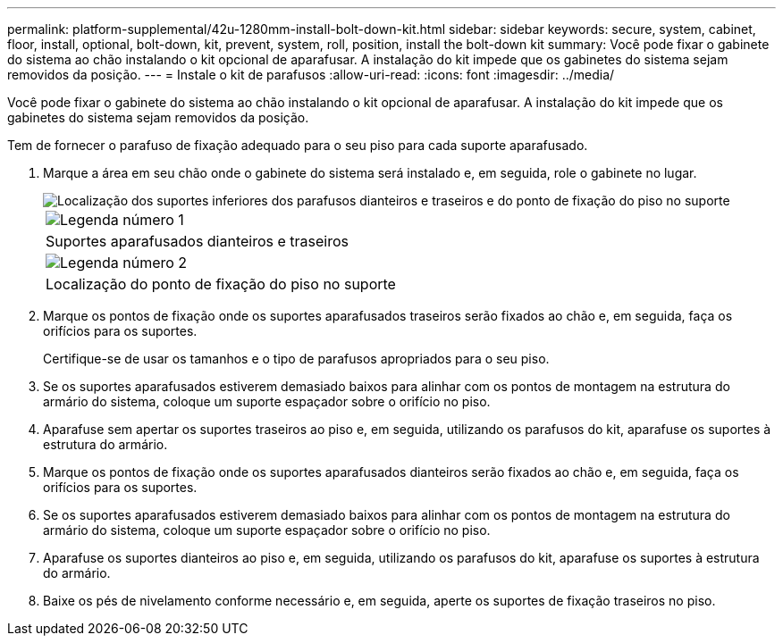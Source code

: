 ---
permalink: platform-supplemental/42u-1280mm-install-bolt-down-kit.html 
sidebar: sidebar 
keywords: secure, system, cabinet, floor, install, optional, bolt-down, kit, prevent, system, roll, position, install the bolt-down kit 
summary: Você pode fixar o gabinete do sistema ao chão instalando o kit opcional de aparafusar. A instalação do kit impede que os gabinetes do sistema sejam removidos da posição. 
---
= Instale o kit de parafusos
:allow-uri-read: 
:icons: font
:imagesdir: ../media/


[role="lead"]
Você pode fixar o gabinete do sistema ao chão instalando o kit opcional de aparafusar. A instalação do kit impede que os gabinetes do sistema sejam removidos da posição.

Tem de fornecer o parafuso de fixação adequado para o seu piso para cada suporte aparafusado.

. Marque a área em seu chão onde o gabinete do sistema será instalado e, em seguida, role o gabinete no lugar.
+
image::../media/drw_sys_cab_universal_boltdown_kit_ozeki.gif[Localização dos suportes inferiores dos parafusos dianteiros e traseiros e do ponto de fixação do piso no suporte]

+
|===


 a| 
image:../media/icon_round_1.png["Legenda número 1"]



 a| 
Suportes aparafusados dianteiros e traseiros



 a| 
image:../media/icon_round_2.png["Legenda número 2"]



 a| 
Localização do ponto de fixação do piso no suporte

|===
. Marque os pontos de fixação onde os suportes aparafusados traseiros serão fixados ao chão e, em seguida, faça os orifícios para os suportes.
+
Certifique-se de usar os tamanhos e o tipo de parafusos apropriados para o seu piso.

. Se os suportes aparafusados estiverem demasiado baixos para alinhar com os pontos de montagem na estrutura do armário do sistema, coloque um suporte espaçador sobre o orifício no piso.
. Aparafuse sem apertar os suportes traseiros ao piso e, em seguida, utilizando os parafusos do kit, aparafuse os suportes à estrutura do armário.
. Marque os pontos de fixação onde os suportes aparafusados dianteiros serão fixados ao chão e, em seguida, faça os orifícios para os suportes.
. Se os suportes aparafusados estiverem demasiado baixos para alinhar com os pontos de montagem na estrutura do armário do sistema, coloque um suporte espaçador sobre o orifício no piso.
. Aparafuse os suportes dianteiros ao piso e, em seguida, utilizando os parafusos do kit, aparafuse os suportes à estrutura do armário.
. Baixe os pés de nivelamento conforme necessário e, em seguida, aperte os suportes de fixação traseiros no piso.

